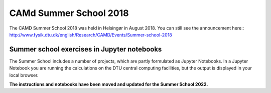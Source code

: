 .. _summerschool18:

=======================
CAMd Summer School 2018
=======================

The CAMD Summer School 2018 was held in Helsingør in August 2018.  You
can still see the announcement here::
http://www.fysik.dtu.dk/english/Research/CAMD/Events/Summer-school-2018

.. highlight:: bash


Summer school exercises in Jupyter notebooks
============================================

The Summer School includes a number of projects, which are partly
formulated as Jupyter Notebooks.  In a Jupyter Notebook you are running the
calculations on the DTU central computing facilities, but the output is
displayed in your local browser.

**The instructions and notebooks have been moved and updated for the
Summer School 2022.**
